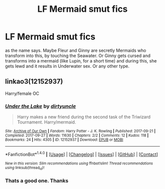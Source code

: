 #+TITLE: LF Mermaid smut fics

* LF Mermaid smut fics
:PROPERTIES:
:Author: Atomstern
:Score: 17
:DateUnix: 1520708613.0
:DateShort: 2018-Mar-10
:FlairText: Request
:END:
as the name says. Maybe Fleur and Ginny are secretly Mermaids who transform into this, by touching the Seawater. Or Ginny gets cursed and transforms into a mermaid (like Lupin, for a short time) and during this, she gets lewd and it results in Underwater sex. Or any other type.


** linkao3(12152937)

Harry/female OC
:PROPERTIES:
:Author: Hellstrike
:Score: 9
:DateUnix: 1520711524.0
:DateShort: 2018-Mar-10
:END:

*** [[http://archiveofourown.org/works/12152937][*/Under the Lake/*]] by [[http://www.archiveofourown.org/users/dirtyuncle/pseuds/dirtyuncle][/dirtyuncle/]]

#+begin_quote
  Harry makes a new friend during the second task of the Triwizard Tournament. Harry/mermaid.
#+end_quote

^{/Site/: [[http://www.archiveofourown.org/][Archive of Our Own]] *|* /Fandom/: Harry Potter - J. K. Rowling *|* /Published/: 2017-09-21 *|* /Completed/: 2017-09-27 *|* /Words/: 11630 *|* /Chapters/: 2/2 *|* /Comments/: 12 *|* /Kudos/: 118 *|* /Bookmarks/: 24 *|* /Hits/: 4305 *|* /ID/: 12152937 *|* /Download/: [[http://archiveofourown.org/downloads/di/dirtyuncle/12152937/Under%20the%20Lake.epub?updated_at=1519493394][EPUB]] or [[http://archiveofourown.org/downloads/di/dirtyuncle/12152937/Under%20the%20Lake.mobi?updated_at=1519493394][MOBI]]}

--------------

*FanfictionBot*^{1.4.0} *|* [[[https://github.com/tusing/reddit-ffn-bot/wiki/Usage][Usage]]] | [[[https://github.com/tusing/reddit-ffn-bot/wiki/Changelog][Changelog]]] | [[[https://github.com/tusing/reddit-ffn-bot/issues/][Issues]]] | [[[https://github.com/tusing/reddit-ffn-bot/][GitHub]]] | [[[https://www.reddit.com/message/compose?to=tusing][Contact]]]

^{/New in this version: Slim recommendations using/ ffnbot!slim! /Thread recommendations using/ linksub(thread_id)!}
:PROPERTIES:
:Author: FanfictionBot
:Score: 3
:DateUnix: 1520711569.0
:DateShort: 2018-Mar-10
:END:


*** Thats a good one. Thanks
:PROPERTIES:
:Author: Atomstern
:Score: 2
:DateUnix: 1520806558.0
:DateShort: 2018-Mar-12
:END:
